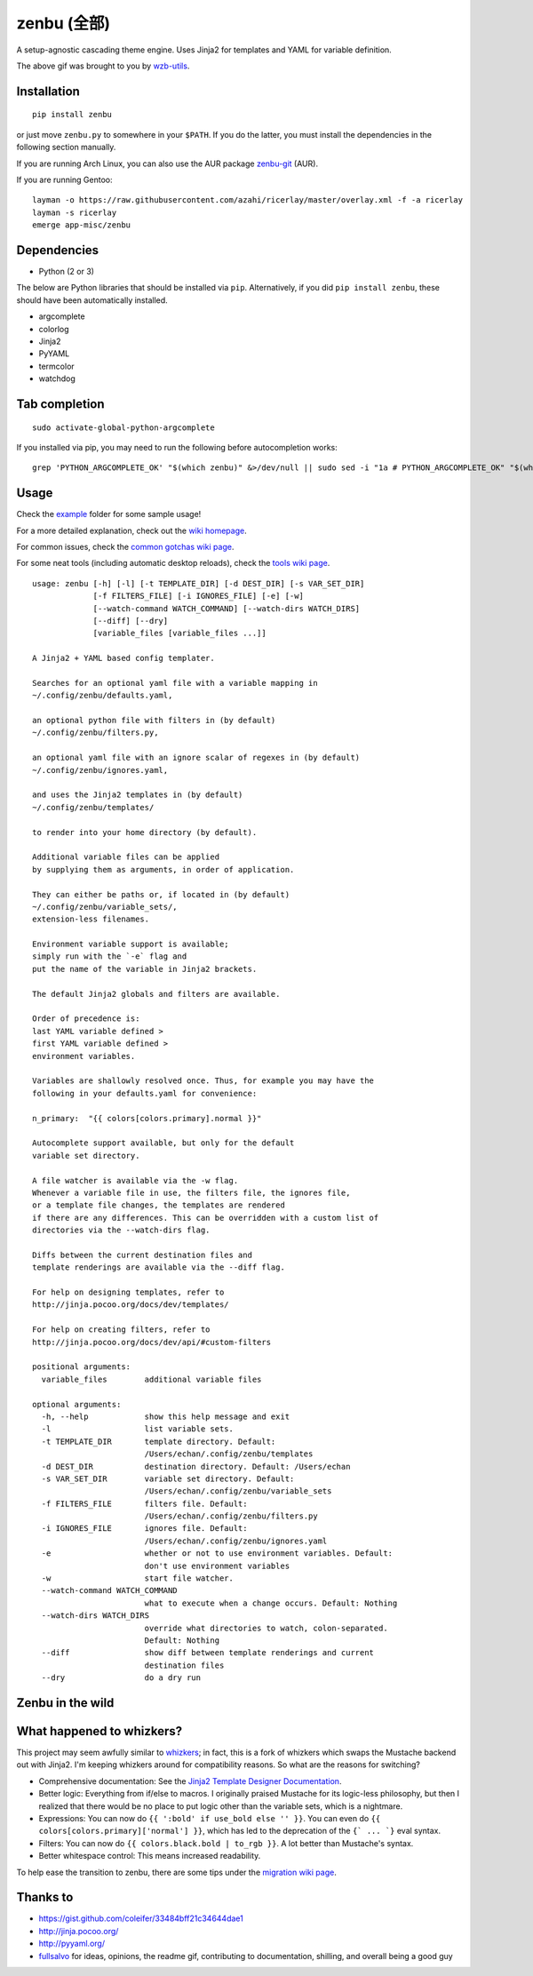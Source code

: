 ==============
 zenbu (全部)
==============

|Sample Usage|

A setup-agnostic cascading theme engine. Uses Jinja2 for templates and YAML
for variable definition.

The above gif was brought to you by `wzb-utils`_.

Installation
------------

::

   pip install zenbu

or just move ``zenbu.py`` to somewhere in your ``$PATH``.
If you do the latter, you must install the dependencies in the
following section manually. 

If you are running Arch Linux, you can also use the AUR package `zenbu-git`_ (AUR).

If you are running Gentoo:

::

  layman -o https://raw.githubusercontent.com/azahi/ricerlay/master/overlay.xml -f -a ricerlay
  layman -s ricerlay
  emerge app-misc/zenbu

Dependencies
------------

-  Python (2 or 3)

The below are Python libraries that should be installed via ``pip``.
Alternatively, if you did ``pip install zenbu``, these should have been
automatically installed.

- argcomplete
- colorlog
- Jinja2
- PyYAML
- termcolor
- watchdog


Tab completion
--------------

::

  sudo activate-global-python-argcomplete

If you installed via pip, you may need to run the following before autocompletion works:

::

  grep 'PYTHON_ARGCOMPLETE_OK' "$(which zenbu)" &>/dev/null || sudo sed -i "1a # PYTHON_ARGCOMPLETE_OK" "$(which zenbu)"

Usage
-----

Check the `example`_ folder for some sample usage!

For a more detailed explanation, check out the `wiki homepage`_.

For common issues, check the `common gotchas wiki page`_.

For some neat tools (including automatic desktop reloads), check the
`tools wiki page`_.

::

  usage: zenbu [-h] [-l] [-t TEMPLATE_DIR] [-d DEST_DIR] [-s VAR_SET_DIR]
               [-f FILTERS_FILE] [-i IGNORES_FILE] [-e] [-w]
               [--watch-command WATCH_COMMAND] [--watch-dirs WATCH_DIRS]
               [--diff] [--dry]
               [variable_files [variable_files ...]]

  A Jinja2 + YAML based config templater.

  Searches for an optional yaml file with a variable mapping in
  ~/.config/zenbu/defaults.yaml,

  an optional python file with filters in (by default)
  ~/.config/zenbu/filters.py,

  an optional yaml file with an ignore scalar of regexes in (by default)
  ~/.config/zenbu/ignores.yaml,

  and uses the Jinja2 templates in (by default)
  ~/.config/zenbu/templates/

  to render into your home directory (by default).

  Additional variable files can be applied
  by supplying them as arguments, in order of application.

  They can either be paths or, if located in (by default)
  ~/.config/zenbu/variable_sets/,
  extension-less filenames.

  Environment variable support is available;
  simply run with the `-e` flag and
  put the name of the variable in Jinja2 brackets.

  The default Jinja2 globals and filters are available.

  Order of precedence is:
  last YAML variable defined >
  first YAML variable defined >
  environment variables.

  Variables are shallowly resolved once. Thus, for example you may have the
  following in your defaults.yaml for convenience:

  n_primary:  "{{ colors[colors.primary].normal }}"

  Autocomplete support available, but only for the default
  variable set directory.

  A file watcher is available via the -w flag.
  Whenever a variable file in use, the filters file, the ignores file,
  or a template file changes, the templates are rendered
  if there are any differences. This can be overridden with a custom list of
  directories via the --watch-dirs flag.

  Diffs between the current destination files and
  template renderings are available via the --diff flag.

  For help on designing templates, refer to
  http://jinja.pocoo.org/docs/dev/templates/

  For help on creating filters, refer to
  http://jinja.pocoo.org/docs/dev/api/#custom-filters

  positional arguments:
    variable_files        additional variable files

  optional arguments:
    -h, --help            show this help message and exit
    -l                    list variable sets.
    -t TEMPLATE_DIR       template directory. Default:
                          /Users/echan/.config/zenbu/templates
    -d DEST_DIR           destination directory. Default: /Users/echan
    -s VAR_SET_DIR        variable set directory. Default:
                          /Users/echan/.config/zenbu/variable_sets
    -f FILTERS_FILE       filters file. Default:
                          /Users/echan/.config/zenbu/filters.py
    -i IGNORES_FILE       ignores file. Default:
                          /Users/echan/.config/zenbu/ignores.yaml
    -e                    whether or not to use environment variables. Default:
                          don't use environment variables
    -w                    start file watcher.
    --watch-command WATCH_COMMAND
                          what to execute when a change occurs. Default: Nothing
    --watch-dirs WATCH_DIRS
                          override what directories to watch, colon-separated.
                          Default: Nothing
    --diff                show diff between template renderings and current
                          destination files
    --dry                 do a dry run

Zenbu in the wild
-----------------

|enju|

What happened to whizkers?
--------------------------

This project may seem awfully similar to `whizkers`_; in fact, this is a fork
of whizkers which swaps the Mustache backend out with Jinja2. I'm keeping
whizkers around for compatibility reasons. So what are the reasons for
switching?

- Comprehensive documentation: See the
  `Jinja2 Template Designer Documentation`_.
- Better logic: Everything from if/else to macros. I originally praised
  Mustache for its logic-less philosophy, but then I realized that there would
  be no place to put logic other than the variable sets, which is a nightmare.
- Expressions: You can now do ``{{ ':bold' if use_bold else '' }}``. You can
  even do ``{{ colors[colors.primary]['normal'] }}``, which has led to the
  deprecation of the ``{` ... `}`` eval syntax.
- Filters: You can now do ``{{ colors.black.bold | to_rgb }}``. A lot better
  than Mustache's syntax.
- Better whitespace control: This means increased readability.

To help ease the transition to zenbu, there are some tips under the
`migration wiki page`_.

Thanks to
---------

- https://gist.github.com/coleifer/33484bff21c34644dae1
- http://jinja.pocoo.org/
- http://pyyaml.org/
- `fullsalvo`_ for ideas, opinions, the readme gif, contributing to documentation,
  shilling, and overall being a good guy

.. |Sample Usage| image:: http://i.imgur.com/auBfvx0.gif
   :target: https://u.teknik.io/FUkHM.webm
   :alt: zenbu with fullsalvo's wzb-utils.
.. |enju| image:: http://i.imgur.com/EkT9OY5.gif
   :target: http://asator.xyz/img/dad9.webm
   :alt: enju on 2bwm.
.. _wzb-utils: https://github.com/fullsalvo/wzb-utils
.. _zenbu-git: https://aur.archlinux.org/packages/zenbu-git
.. _whizkers: https://github.com/metakirby5/whizkers
.. _Jinja2: http://jinja.pocoo.org/
.. _Jinja2 Template Designer Documentation:
    http://jinja.pocoo.org/docs/dev/templates/
.. _YAML: http://yaml.org/
.. _wiki homepage: https://github.com/metakirby5/zenbu/wiki
.. _migration wiki page: https://github.com/metakirby5/zenbu/wiki/Migration
.. _common gotchas wiki page:
    https://github.com/metakirby5/zenbu/wiki/Common-gotchas
.. _tools wiki page:
    https://github.com/metakirby5/zenbu/wiki/Tools
.. _example: example
.. _fullsalvo: https://github.com/fullsalvo
